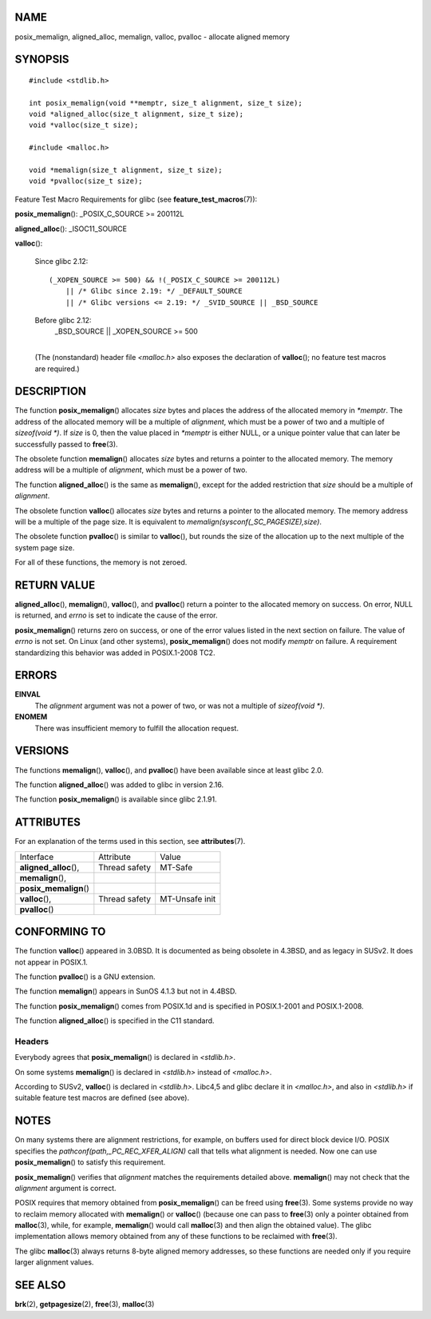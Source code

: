 NAME
====

posix_memalign, aligned_alloc, memalign, valloc, pvalloc - allocate
aligned memory

SYNOPSIS
========

::

   #include <stdlib.h>

   int posix_memalign(void **memptr, size_t alignment, size_t size);
   void *aligned_alloc(size_t alignment, size_t size);
   void *valloc(size_t size);

   #include <malloc.h>

   void *memalign(size_t alignment, size_t size);
   void *pvalloc(size_t size);

Feature Test Macro Requirements for glibc (see
**feature_test_macros**\ (7)):

**posix_memalign**\ (): \_POSIX_C_SOURCE >= 200112L

**aligned_alloc**\ (): \_ISOC11_SOURCE

| **valloc**\ ():

   Since glibc 2.12:

   ::

      (_XOPEN_SOURCE >= 500) && !(_POSIX_C_SOURCE >= 200112L)
          || /* Glibc since 2.19: */ _DEFAULT_SOURCE
          || /* Glibc versions <= 2.19: */ _SVID_SOURCE || _BSD_SOURCE

   Before glibc 2.12:
      \_BSD_SOURCE \|\| \_XOPEN_SOURCE >= 500

   | 
   | (The (nonstandard) header file *<malloc.h>* also exposes the
     declaration of **valloc**\ (); no feature test macros are
     required.)

DESCRIPTION
===========

The function **posix_memalign**\ () allocates *size* bytes and places
the address of the allocated memory in *\*memptr*. The address of the
allocated memory will be a multiple of *alignment*, which must be a
power of two and a multiple of *sizeof(void \*)*. If *size* is 0, then
the value placed in *\*memptr* is either NULL, or a unique pointer value
that can later be successfully passed to **free**\ (3).

The obsolete function **memalign**\ () allocates *size* bytes and
returns a pointer to the allocated memory. The memory address will be a
multiple of *alignment*, which must be a power of two.

The function **aligned_alloc**\ () is the same as **memalign**\ (),
except for the added restriction that *size* should be a multiple of
*alignment*.

The obsolete function **valloc**\ () allocates *size* bytes and returns
a pointer to the allocated memory. The memory address will be a multiple
of the page size. It is equivalent to
*memalign(sysconf(_SC_PAGESIZE),size)*.

The obsolete function **pvalloc**\ () is similar to **valloc**\ (), but
rounds the size of the allocation up to the next multiple of the system
page size.

For all of these functions, the memory is not zeroed.

RETURN VALUE
============

**aligned_alloc**\ (), **memalign**\ (), **valloc**\ (), and
**pvalloc**\ () return a pointer to the allocated memory on success. On
error, NULL is returned, and *errno* is set to indicate the cause of the
error.

**posix_memalign**\ () returns zero on success, or one of the error
values listed in the next section on failure. The value of *errno* is
not set. On Linux (and other systems), **posix_memalign**\ () does not
modify *memptr* on failure. A requirement standardizing this behavior
was added in POSIX.1-2008 TC2.

ERRORS
======

**EINVAL**
   The *alignment* argument was not a power of two, or was not a
   multiple of *sizeof(void \*)*.

**ENOMEM**
   There was insufficient memory to fulfill the allocation request.

VERSIONS
========

The functions **memalign**\ (), **valloc**\ (), and **pvalloc**\ () have
been available since at least glibc 2.0.

The function **aligned_alloc**\ () was added to glibc in version 2.16.

The function **posix_memalign**\ () is available since glibc 2.1.91.

ATTRIBUTES
==========

For an explanation of the terms used in this section, see
**attributes**\ (7).

====================== ============= ==============
Interface              Attribute     Value
**aligned_alloc**\ (), Thread safety MT-Safe
**memalign**\ (),                    
**posix_memalign**\ ()               
**valloc**\ (),        Thread safety MT-Unsafe init
**pvalloc**\ ()                      
====================== ============= ==============

CONFORMING TO
=============

The function **valloc**\ () appeared in 3.0BSD. It is documented as
being obsolete in 4.3BSD, and as legacy in SUSv2. It does not appear in
POSIX.1.

The function **pvalloc**\ () is a GNU extension.

The function **memalign**\ () appears in SunOS 4.1.3 but not in 4.4BSD.

The function **posix_memalign**\ () comes from POSIX.1d and is specified
in POSIX.1-2001 and POSIX.1-2008.

The function **aligned_alloc**\ () is specified in the C11 standard.

Headers
-------

Everybody agrees that **posix_memalign**\ () is declared in
*<stdlib.h>*.

On some systems **memalign**\ () is declared in *<stdlib.h>* instead of
*<malloc.h>*.

According to SUSv2, **valloc**\ () is declared in *<stdlib.h>*. Libc4,5
and glibc declare it in *<malloc.h>*, and also in *<stdlib.h>* if
suitable feature test macros are defined (see above).

NOTES
=====

On many systems there are alignment restrictions, for example, on
buffers used for direct block device I/O. POSIX specifies the
*pathconf(path,_PC_REC_XFER_ALIGN)* call that tells what alignment is
needed. Now one can use **posix_memalign**\ () to satisfy this
requirement.

**posix_memalign**\ () verifies that *alignment* matches the
requirements detailed above. **memalign**\ () may not check that the
*alignment* argument is correct.

POSIX requires that memory obtained from **posix_memalign**\ () can be
freed using **free**\ (3). Some systems provide no way to reclaim memory
allocated with **memalign**\ () or **valloc**\ () (because one can pass
to **free**\ (3) only a pointer obtained from **malloc**\ (3), while,
for example, **memalign**\ () would call **malloc**\ (3) and then align
the obtained value). The glibc implementation allows memory obtained
from any of these functions to be reclaimed with **free**\ (3).

The glibc **malloc**\ (3) always returns 8-byte aligned memory
addresses, so these functions are needed only if you require larger
alignment values.

SEE ALSO
========

**brk**\ (2), **getpagesize**\ (2), **free**\ (3), **malloc**\ (3)
